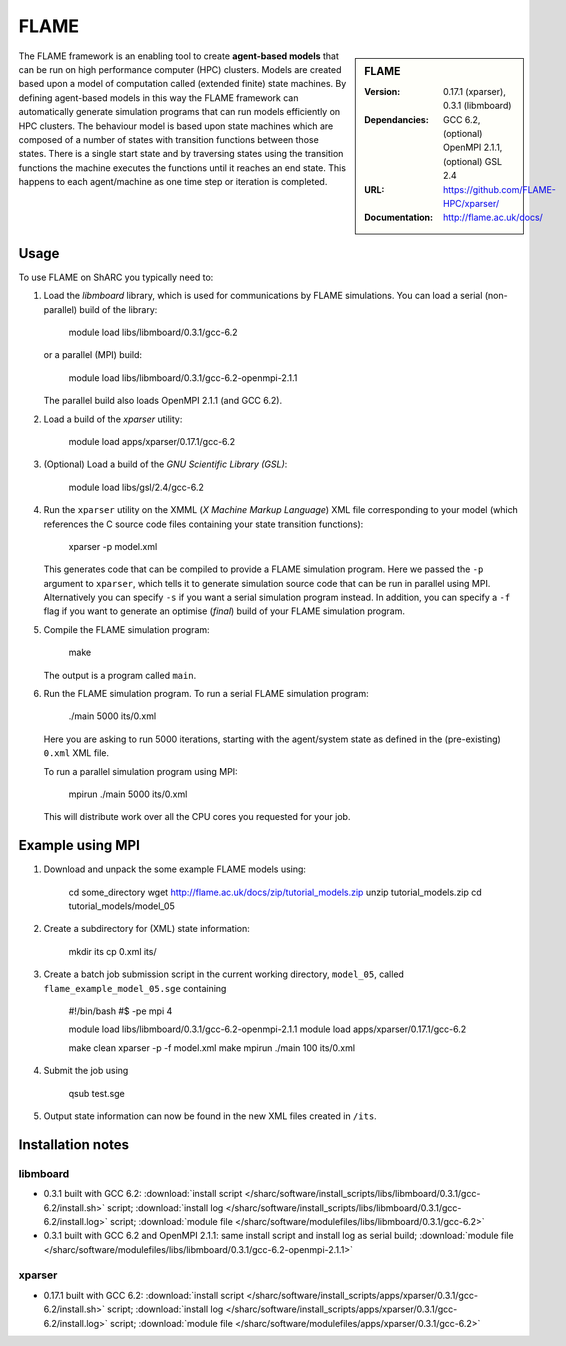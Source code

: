 FLAME
=====

.. sidebar:: FLAME
   
   :Version: 0.17.1 (xparser), 0.3.1 (libmboard)
   :Dependancies: GCC 6.2, (optional) OpenMPI 2.1.1, (optional) GSL 2.4
   :URL: https://github.com/FLAME-HPC/xparser/
   :Documentation: http://flame.ac.uk/docs/

The FLAME framework is an enabling tool to create **agent-based models** that can be run on high performance computer (HPC) clusters. 
Models are created based upon a model of computation called (extended finite) state machines. 
By defining agent-based models in this way the FLAME framework can automatically 
generate simulation programs that can run models efficiently on HPC clusters. 
The behaviour model is based upon state machines which are composed of 
a number of states with transition functions between those states. 
There is a single start state and by traversing states using the transition functions 
the machine executes the functions until it reaches an end state. 
This happens to each agent/machine as one time step or iteration is completed.

Usage
-----

To use FLAME on ShARC you typically need to:

#. Load the *libmboard* library, which is used for communications by FLAME simulations.  
   You can load a serial (non-parallel) build of the library:

       module load libs/libmboard/0.3.1/gcc-6.2 

   or a parallel (MPI) build:

       module load libs/libmboard/0.3.1/gcc-6.2-openmpi-2.1.1

   The parallel build also loads OpenMPI 2.1.1 (and GCC 6.2).

#. Load a build of the *xparser* utility:

       module load apps/xparser/0.17.1/gcc-6.2

#. (Optional) Load a build of the *GNU Scientific Library (GSL)*:

       module load libs/gsl/2.4/gcc-6.2

#. Run the ``xparser`` utility on the XMML (*X Machine Markup Language*) XML file corresponding to your model 
   (which references the C source code files containing your state transition functions):

       xparser -p model.xml

   This generates code that can be compiled to provide a FLAME simulation program.
   Here we passed the ``-p`` argument to ``xparser``, which tells it to generate simulation source code that can be run in parallel using MPI.
   Alternatively you can specify ``-s`` if you want a serial simulation program instead.
   In addition, you can specify a ``-f`` flag if you want to generate an optimise (*final*) build of your FLAME simulation program.

#. Compile the FLAME simulation program:

        make

   The output is a program called ``main``.

#. Run the FLAME simulation program.  To run a serial FLAME simulation program:

        ./main 5000 its/0.xml

   Here you are asking to run 5000 iterations, starting with the agent/system state as defined in the (pre-existing) ``0.xml`` XML file.

   To run a parallel simulation program using MPI:
   
        mpirun ./main 5000 its/0.xml

   This will distribute work over all the CPU cores you requested for your job.


Example using MPI
-----------------

#. Download and unpack the some example FLAME models using:

        cd some_directory
        wget http://flame.ac.uk/docs/zip/tutorial_models.zip
        unzip tutorial_models.zip
        cd tutorial_models/model_05

#. Create a subdirectory for (XML) state information:

        mkdir its
        cp 0.xml its/

#. Create a batch job submission script in the current working directory, ``model_05``, called ``flame_example_model_05.sge`` containing 
   
       #!/bin/bash
       #$ -pe mpi 4

       module load libs/libmboard/0.3.1/gcc-6.2-openmpi-2.1.1
       module load apps/xparser/0.17.1/gcc-6.2

       make clean
       xparser -p -f model.xml
       make
       mpirun ./main 100 its/0.xml

#. Submit the job using
   
       qsub test.sge

#. Output state information can now be found in the new XML files created in ``/its``.


Installation notes
------------------

libmboard
^^^^^^^^^

* 0.3.1 built with GCC 6.2: :download:`install script </sharc/software/install_scripts/libs/libmboard/0.3.1/gcc-6.2/install.sh>` script; 
  :download:`install log </sharc/software/install_scripts/libs/libmboard/0.3.1/gcc-6.2/install.log>` script; 
  :download:`module file </sharc/software/modulefiles/libs/libmboard/0.3.1/gcc-6.2>`
* 0.3.1 built with GCC 6.2 and OpenMPI 2.1.1: same install script and install log as serial build; 
  :download:`module file </sharc/software/modulefiles/libs/libmboard/0.3.1/gcc-6.2-openmpi-2.1.1>`

xparser
^^^^^^^

* 0.17.1 built with GCC 6.2: :download:`install script </sharc/software/install_scripts/apps/xparser/0.3.1/gcc-6.2/install.sh>` script; 
  :download:`install log </sharc/software/install_scripts/apps/xparser/0.3.1/gcc-6.2/install.log>` script; 
  :download:`module file </sharc/software/modulefiles/apps/xparser/0.3.1/gcc-6.2>`

